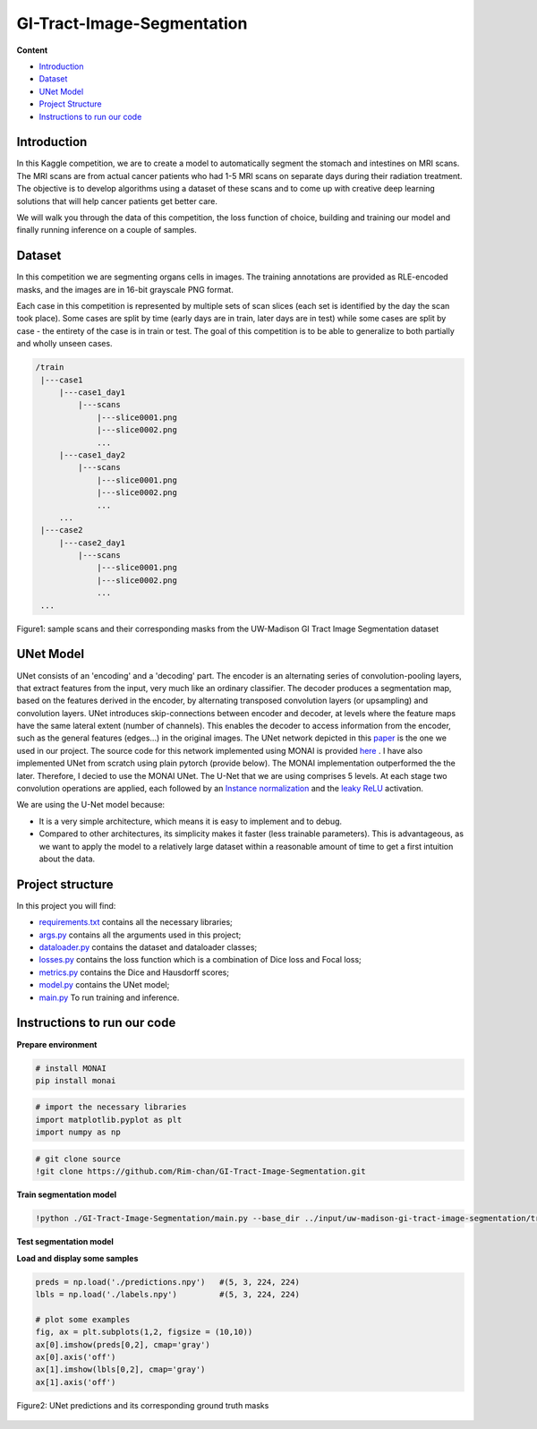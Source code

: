 ==========
GI-Tract-Image-Segmentation
==========

**Content**

- `Introduction`_
- `Dataset`_
- `UNet Model`_
- `Project Structure`_
- `Instructions to run our code`_


Introduction
------------
In this Kaggle competition, we are to create a model to automatically segment the stomach and intestines on MRI scans. The MRI scans are from actual cancer patients who had 1-5 MRI scans on separate days during their radiation treatment. The objective is to develop algorithms using a dataset of these scans and to come up with creative deep learning solutions that will help cancer patients get better care.

We will walk you through the data of this competition, the loss function of choice, building and training our model and finally running inference on a couple of samples.

Dataset
--------

In this competition we are segmenting organs cells in images. The training annotations are provided as RLE-encoded masks, and the images are in 16-bit grayscale PNG format.

Each case in this competition is represented by multiple sets of scan slices (each set is identified by the day the scan took place). Some cases are split by time (early days are in train, later days are in test) while some cases are split by case - the entirety of the case is in train or test. The goal of this competition is to be able to generalize to both partially and wholly unseen cases.  

.. code:: none

    /train
     |---case1
         |---case1_day1
             |---scans
                 |---slice0001.png
                 |---slice0002.png
                 ...
         |---case1_day2
             |---scans
                 |---slice0001.png
                 |---slice0002.png
                 ...
         ...
     |---case2
         |---case2_day1
             |---scans
                 |---slice0001.png
                 |---slice0002.png
                 ...
     ...
  


.. figure:: https://github.com/Rim-chan/GI-Tract-Image-Segmentation/blob/main/images/imgs_and_masks.png
    :align: center
    
    Figure1: sample scans and their corresponding masks from the UW-Madison GI Tract Image Segmentation dataset




UNet Model
----------

UNet consists of an 'encoding' and a 'decoding' part. The encoder is an alternating series of convolution-pooling layers, that extract features from the input, very much like an ordinary classifier. The decoder produces a segmentation map, based on the features derived in the encoder, by alternating transposed convolution layers (or upsampling) and convolution layers. UNet introduces skip-connections between encoder and decoder, at levels where the feature maps have the same lateral extent (number of channels). This enables the decoder to access information from the encoder, such as the general features (edges...) in the original images.
The UNet network depicted in this `paper <https://arxiv.org/pdf/2110.03352.pdf>`__ is the one we used in our project. The source code for this network implemented using MONAI is provided `here <https://docs.monai.io/en/stable/_modules/monai/networks/nets/dynunet.html>`__ . I have also implemented UNet from scratch using plain pytorch (provide below). The MONAI implementation outperformed the the later. Therefore, I decied to use the MONAI UNet. The U-Net that we are using comprises 5 levels. At each stage two convolution operations are applied, each followed by an `Instance normalization <https://paperswithcode.com/method/instance-normalization>`__  and the  `leaky ReLU <https://paperswithcode.com/method/leaky-relu>`__ activation. 

We are using the U-Net model because:

* It is a very simple architecture, which means it is easy to implement and to debug.
* Compared to other architectures, its simplicity makes it faster (less trainable parameters). This is advantageous, as we want to apply the model to a relatively large dataset within a reasonable amount of time to get a first intuition about the data. 


Project structure
------------------

In this project you will find:

* `requirements.txt <https://github.com/Rim-chan/SpaceNet7-Buildings-Detection/blob/main/requirements.txt>`__ contains all the necessary libraries;
* `args.py <https://github.com/Rim-chan/GI-Tract-Image-Segmentation/blob/main/args.py>`__ contains all the arguments used in this project; 
* `dataloader.py <https://github.com/Rim-chan/GI-Tract-Image-Segmentation/blob/main/dataloader.py>`__ contains the dataset and dataloader classes;
* `losses.py <https://github.com/Rim-chan/GI-Tract-Image-Segmentation/blob/main/losses.py>`__ contains the loss function which is a combination of Dice loss and Focal loss;
* `metrics.py <https://github.com/Rim-chan/GI-Tract-Image-Segmentation/blob/main/metrics.py>`__ contains the Dice and Hausdorff scores;
* `model.py <https://github.com/Rim-chan/GI-Tract-Image-Segmentation/blob/main/model.py>`__ contains the UNet model;
* `main.py <https://github.com/Rim-chan/GI-Tract-Image-Segmentation/blob/main/main.py>`__ To run training and inference.


Instructions to run our code
----------------------------

**Prepare environment**

.. code:: python

  # install MONAI 
  pip install monai  


.. code:: python

  # import the necessary libraries
  import matplotlib.pyplot as plt
  import numpy as np

.. code:: python

  # git clone source
  !git clone https://github.com/Rim-chan/GI-Tract-Image-Segmentation.git


**Train segmentation model**

.. code:: python

  !python ./GI-Tract-Image-Segmentation/main.py --base_dir ../input/uw-madison-gi-tract-image-segmentation/train --csv_path ../input/uw-madison-gi-tract-image-segmentation/train.csv

**Test segmentation model**

.. code:: python
  !mkdir predictions
  
.. code:: python
  !python ./GI-Tract-Image-Segmentation/main.py --base_dir ../input/uw-madison-gi-tract-image-segmentation/train --csv_path ../input/uw-madison-gi-tract-image-segmentation/train.csv --exec_mode 'test' --ckpt_path ./last.ckpt --save_path ./predictions/



**Load and display some samples**

.. code:: python

  preds = np.load('./predictions.npy')   #(5, 3, 224, 224)
  lbls = np.load('./labels.npy')         #(5, 3, 224, 224)

  # plot some examples
  fig, ax = plt.subplots(1,2, figsize = (10,10)) 
  ax[0].imshow(preds[0,2], cmap='gray') 
  ax[0].axis('off')
  ax[1].imshow(lbls[0,2], cmap='gray') 
  ax[1].axis('off')
  
  
  
.. figure:: https://github.com/Rim-chan/GI-Tract-Image-Segmentation/blob/main/images/prediction.png
    :align: center

    Figure2: UNet predictions and its corresponding ground truth masks 
